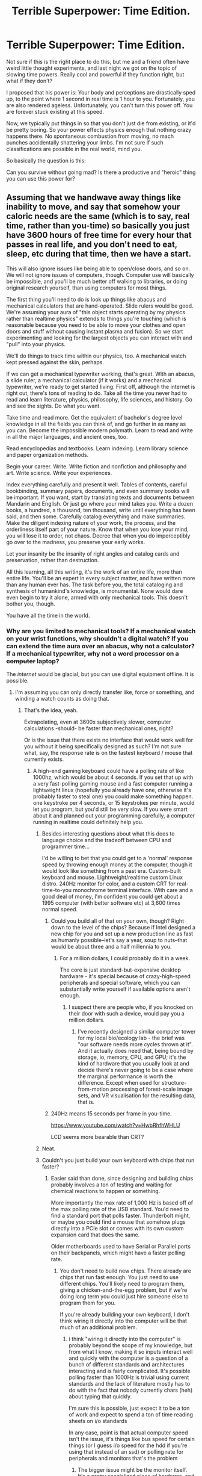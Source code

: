 #+TITLE: Terrible Superpower: Time Edition.

* Terrible Superpower: Time Edition.
:PROPERTIES:
:Author: LeonCross
:Score: 13
:DateUnix: 1428530328.0
:DateShort: 2015-Apr-09
:END:
Not sure if this is the right place to do this, but me and a friend often have weird little thought experiments, and last night we got on the topic of slowing time powers. Really cool and powerful if they function right, but what if they don't?

I proposed that his power is: Your body and perceptions are drastically sped up, to the point where 1 second in real time is 1 hour to you. Fortunately, you are also rendered ageless. Unfortunately, you can't turn this power off. You are forever stuck existing at this speed.

Now, we typically put things in so that you don't just die from existing, or it'd be pretty boring. So your power effects physics enough that nothing crazy happens there. No spontaneous combustion from moving, no mach punches accidentally shattering your limbs. I'm not sure if such classifications are possible in the real world, mind you.

So basically the question is this:

Can you survive without going mad? Is there a productive and "heroic" thing you can use this power for?


** Assuming that we handwave away things like inability to move, and say that somehow your caloric needs are the same (which is to say, real time, rather than you-time) so basically you just have 3600 hours of free time for every hour that passes in real life, and you don't need to eat, sleep, etc during that time, then we have a start.

This will also ignore issues like being able to open/close doors, and so on. We will not ignore issues of computers, though. Computer use will basically be impossible, and you'll be much better off walking to libraries, or doing original research yourself, than using computers for most things.

The first thing you'll need to do is look up things like abacus and mechanical calculators that are hand-operated. Slide rulers would be good. We're assuming your aura of "this object starts operating by my physics rather than realtime physics" extends to things you're touching (which is reasonable because you need to be able to move your clothes and open doors and stuff without causing instant plasma and fusion). So we start experimenting and looking for the largest objects you can interact with and "pull" into your physics.

We'll do things to track time within our physics, too. A mechanical watch kept pressed against the skin, perhaps.

If we can get a mechanical typewriter working, that's great. With an abacus, a slide ruler, a mechanical calculator (if it works) and a mechanical typewriter, we're ready to get started living. First off, although the internet is right out, there's tons of reading to do. Take all the time you never had to read and learn literature, physics, philosophy, life sciences, and history. Go and see the sights. Do what you want.

Take time and read more. Get the equivalent of bachelor's degree level knowledge in all the fields you can think of, and go further in as many as you can. Become the impossible modern polymath. Learn to read and write in all the major languages, and ancient ones, too.

Read encyclopedias and textbooks. Learn indexing. Learn library science and paper organization methods.

Begin your career. Write. Write fiction and nonfiction and philosophy and art. Write science. Write your experiences.

Index everything carefully and present it well. Tables of contents, careful bookbinding, summary papers, documents, and even summary books will be important. If you want, start by translating texts and documents between Mandarin and English. Or just go where your mind takes you. Write a dozen books, a hundred, a thousand, ten thousand, write until everything has been said, and then some. Carefully catalog everything and make summaries. Make the diligent indexing nature of your work, the process, and the orderliness itself part of your nature. Know that when you lose your mind, you will lose it to order, not chaos. Decree that when you do imperceptibly go over to the madness, you preserve your early works.

Let your insanity be the insanity of right angles and catalog cards and preservation, rather than destruction.

All this learning, all this writing, it's the work of an entire life, more than entire life. You'll be an expert in every subject matter, and have written more than any human ever has. The task before you, the total cataloging and synthesis of humankind's knowledge, is monumental. None would dare even begin to try it alone, armed with only mechanical tools. This doesn't bother you, though.

You have all the time in the world.
:PROPERTIES:
:Author: blazinghand
:Score: 20
:DateUnix: 1428533049.0
:DateShort: 2015-Apr-09
:END:

*** Why are you limited to mechanical tools? If a mechanical watch on your wrist functions, why shouldn't a digital watch? If you can extend the time aura over an abacus, why not a calculator? If a mechanical typewriter, why not a word processor on a +computer+ laptop?

The /internet/ would be glacial, but you can use digital equipment offline. It is possible.
:PROPERTIES:
:Author: sephlington
:Score: 6
:DateUnix: 1428533727.0
:DateShort: 2015-Apr-09
:END:

**** I'm assuming you can only directly transfer like, force or something, and winding a watch counts as doing that.
:PROPERTIES:
:Author: blazinghand
:Score: 5
:DateUnix: 1428535447.0
:DateShort: 2015-Apr-09
:END:

***** That's the idea, yeah.

Extrapolating, even at 3600x subjectively slower, computer calculations -should- be faster than mechanical ones, right?

Or is the issue that there exists no interface that would work well for you without it being specifically designed as such? I'm not sure what, say, the response rate is on the fastest keyboard / mouse that currently exists.
:PROPERTIES:
:Author: LeonCross
:Score: 2
:DateUnix: 1428535802.0
:DateShort: 2015-Apr-09
:END:

****** A high-end gaming keyboard could have a polling rate of like 1000hz, which would be about 4 seconds. If you set that up with a very fast-polling gaming mouse and a fast computer running a lightweight linux (hopefully you already have one, otherwise it's probably faster to steal one) you could make something happen. one keystroke per 4 seconds, or 15 keystrokes per minute, would let you program, but you'd still be very slow. If you were smart about it and planned out your programming carefully, a computer running in realtime could definitely help you.
:PROPERTIES:
:Author: blazinghand
:Score: 4
:DateUnix: 1428536683.0
:DateShort: 2015-Apr-09
:END:

******* Besides interesting questions about what this does to language choice and the tradeoff between CPU and programmer time...

I'd be willing to bet that you could get to a 'normal' response speed by throwing enough money at the computer, though it would look like something from a past era. Custom-built keyboard and mouse. Lightweight/realtime custom Linux distro. 240Hz monitor for color, and a custom CRT for real-time-to-you monochrome terminal interface. With care and a good deal of money, I'm confident you could get about a 1995 computer (with better software etc) at 3,600 times normal speed.
:PROPERTIES:
:Author: PeridexisErrant
:Score: 7
:DateUnix: 1428543115.0
:DateShort: 2015-Apr-09
:END:

******** Could you build all of that on your own, though? Right down to the level of the chips? Because if Intel designed a new chip for you and set up a new production line as fast as humanly possible--let's say a year, soup to nuts--that would be about three and a half millennia to you.
:PROPERTIES:
:Author: eaglejarl
:Score: 2
:DateUnix: 1428562741.0
:DateShort: 2015-Apr-09
:END:

********* For a million dollars, I could probably do it in a week.

The core is just standard-but-expensive desktop hardware - it's special because of crazy-high-speed peripherals and special software, which you can substantially write yourself if available options aren't enough.
:PROPERTIES:
:Author: PeridexisErrant
:Score: 3
:DateUnix: 1428563849.0
:DateShort: 2015-Apr-09
:END:

********** I suspect there are people who, if you knocked on their door with such a device, would pay you a million dollars.
:PROPERTIES:
:Author: eaglejarl
:Score: 2
:DateUnix: 1428576189.0
:DateShort: 2015-Apr-09
:END:

*********** I've recently designed a similar computer tower for my local bio/ecology lab - the brief was "our software needs more cycles thrown at it". And it actually does need that, being bound by storage, io, memory, CPU, and GPU; it's the kind of hardware that you usually look at and decide there's never going to be a case where the marginal performance is worth the difference. Except when used for structure-from-motion processing of forest-scale image sets, and VR visualisation for the resulting data, that is.
:PROPERTIES:
:Author: PeridexisErrant
:Score: 6
:DateUnix: 1428577591.0
:DateShort: 2015-Apr-09
:END:


******** 240Hz means 15 seconds per frame in you-time.

[[https://www.youtube.com/watch?v=HwbRhfhWHLU]]

LCD seems more bearable than CRT?
:PROPERTIES:
:Author: qznc
:Score: 1
:DateUnix: 1428565424.0
:DateShort: 2015-Apr-09
:END:


******* Neat.
:PROPERTIES:
:Author: LeonCross
:Score: 1
:DateUnix: 1428539083.0
:DateShort: 2015-Apr-09
:END:


******* Couldn't you just build your own keyboard with chips that run faster?
:PROPERTIES:
:Author: DCarrier
:Score: 1
:DateUnix: 1428557766.0
:DateShort: 2015-Apr-09
:END:

******** Easier said than done, since designing and building chips probably involves a ton of testing and waiting for chemical reactions to happen or something.

More importantly the max rate of 1,000 Hz is based off of the max polling rate of the USB standard. You'd need to find a standard port that polls faster. Thunderbolt might, or maybe you could find a mouse that somehow plugs directly into a PCIe slot or comes with its own custom expansion card that does the same.

Older motherboards used to have Serial or Parallel ports on their backpanels, which might have a faster polling rate.
:PROPERTIES:
:Author: blazinghand
:Score: 1
:DateUnix: 1428562574.0
:DateShort: 2015-Apr-09
:END:

********* You don't need to build new chips. There already are chips that run fast enough. You just need to use different chips. You'll likely need to program them, giving a chicken-and-the-egg problem, but if we're doing long term you could just hire someone else to program them for you.

If you're already building your own keyboard, I don't think wiring it directly into the computer will be that much of an additional problem.
:PROPERTIES:
:Author: DCarrier
:Score: 1
:DateUnix: 1428563269.0
:DateShort: 2015-Apr-09
:END:

********** i think "wiring it directly into the computer" is probably beyond the scope of my knowledge, but from what I know, making it so inputs interact well and quickly with the computer is a question of a bunch of different standards and architectures interacting and is fairly complicated. It's possible polling faster than 1000Hz is trivial using current standards and the lack of literature mostly has to do with the fact that nobody currently chars (heh) about typing that quickly.

I'm sure this is possible, just expect it to be a ton of work and expect to spend a ton of time reading sheets on i/o standards

In any case, point is that actual computer speed isn't the issue, it's things like bus speed for certain things (or I guess i/o speed for the hdd if you're using that instead of an ssd) or polling rate for peripherals and monitors that's the problem
:PROPERTIES:
:Author: blazinghand
:Score: 1
:DateUnix: 1428565379.0
:DateShort: 2015-Apr-09
:END:

*********** The bigger issue might be the monitor itself. It's a pretty specialized piece of hardware, and I don't know if it's feasible to make one with a 1000 Hz refresh rate. The fastest that I can find is 144 Hz, which works out to one refresh every 25 subjective seconds. On the other hand, as long as you're a careful typist one frame every 25 seconds might be sufficient.
:PROPERTIES:
:Author: DCarrier
:Score: 1
:DateUnix: 1428566229.0
:DateShort: 2015-Apr-09
:END:

************ You can get 240Hz screens, which gives you a 15 second per slide sequence.

I think it might be possible to do something very much faster with more analogue inputs, but it's obviously a rare use case.
:PROPERTIES:
:Author: PeridexisErrant
:Score: 1
:DateUnix: 1428577124.0
:DateShort: 2015-Apr-09
:END:

************* You could also use much lower resolution. It's not like you'll get good graphics regardless, and learning a new alphabet wouldn't take very long in the scheme of things so you could do things like have LEDs in sets of six that display Braille.
:PROPERTIES:
:Author: DCarrier
:Score: 1
:DateUnix: 1428609252.0
:DateShort: 2015-Apr-10
:END:


**** A laptop might be workable, but there's the matter of power requirements. How often are you going to need to change the battery? How many batteries and chargers are you going to need charging continuously in slow-time to keep your fast-time laptop going? Or would you transfer power via specialized hardware (laser system with safety cutouts etc)? What will the power draw be for that location? What will the cost of electricity be?

Comms... /should/ be feasible. If you were only writing plain text, and were a reasonably experienced typist (as you would most likely become), you'd be punching out maybe 5Kbps on the keyboard, 15-20Mbps slow-side. The problem is when your laptop comms chips are running 3600x as fast as the receiving corresponding chips outside the effect. You'd either need custom "slow" hardware plugged into the laptop, or you'd have to do all your communication via something like USB drive - upload your writing, plug it into a port on another machine, move until that machine is out of your effect. Assuming USB3.1 drives at 10Gbps, and assuming you can get half that rate as a transfer speed, the drive could still upload in slow-time a couple hundred times as fast as you could type in fast-time. That's plenty of wiggle room for adding in things which aren't just plain text.

In fact, your major bottleneck would be your internet speed. If you could set up a server which handled the store-and-forward aspects, and had Google Fiber speeds (~1Gbps), that would translate to you /effectively/ having at least a few hundred kilobit. Old ISDN speeds, more or less, and of course the lag for anything would be dozens of minutes to hours, but it would still be a viable communication channel, even if not exactly a real-time one from your perspective.

You could send and receive email, even if it took subjective years for people to respond. You could browse websites (probably with images switched off, a lot of filters active, and by massive prefetching and cache stuffing on the slow side, but it'd be /possible/), although you'd probably have to give up things like noodling idly through Imgur. Non-image-based subreddits should still be workable-if-slow in text mode, for instance. And you could preload all links in image-heavy subs and come back in a day or three.

You might never be able to communicate in person face to face with anyone ever again, but you could write, you could send and receive photos, and you might even be able to do the same with short videos if you were patient. Even so, it'd be like living in a frozen solitary confinement jail cell the size of the planet. I imagine you'd be able to temporarily pull small animals into the area effect (hopefully without damage going in or out), so you'd at least get to pet kittens and puppies if you wanted, but would the effect be large enough to encompass an entire additional human being?
:PROPERTIES:
:Author: Geminii27
:Score: 1
:DateUnix: 1428583550.0
:DateShort: 2015-Apr-09
:END:


*** Computer use could be extremely viable. Simply steal "ie: walk in and take and then leave" a few dozen computers. Set them all up in a single room whee they can all be used at once. You could read a huge number of things online by utilizing multiple machines to do the lookups asynchronously. Most sites load in ~0.5 seconds on a modern machine. That's a 30 minute wait. Also, scrolling via pageup/down would take at most a minute or two. Slower than most people are used to, but within a reasonably speed.

Also, you could emulate a much older machine and play older games that way. Some of them can run at tens of thousands of frames per second. You may have to write your own controller software for a keyboard that uses capacitance changes to trigger keypresses though.
:PROPERTIES:
:Author: Terkala
:Score: 1
:DateUnix: 1428613222.0
:DateShort: 2015-Apr-10
:END:


** I had a guy like that in a superhero setting that never really got off the ground. His super-speed just sort of got stuck, and the physics of it was such that it just seemed like everything was moving really slowly.

So yeah, assuming that you can still interact with the world in a meaningful way, then you're golden. My guy set up special computer monitors for himself so that he could view them without the refresh rate making it unintelligible, and of course there are lots of books to read. He used tape recorders to leave messages for people, and special equipment to speed up speech to the level that he could actually hear it. His ability to respond nigh-instantly to local disasters made him a hero - he could rush into a burning building and extract people from it (suiting up in milliseconds to avoid smoke inhalation). He could respond to gunshots as soon as they happened through the microphone system around the city. And he could kill anyone who really deserved it by slitting their throat, which meant that he didn't /need/ mach speed punches.

He didn't actually have an immunity to starvation though, so much of his effort was put towards fulfilling his ~x3,600 dietary needs. His other big problem was staying sane - mostly accomplished through having tons and tons of pen pals (that were, from their perspective, communicating in realtime).
:PROPERTIES:
:Author: alexanderwales
:Score: 15
:DateUnix: 1428534167.0
:DateShort: 2015-Apr-09
:END:

*** hm. I guess eating for 3,600 people would be an issue in of itself.
:PROPERTIES:
:Author: LeonCross
:Score: 2
:DateUnix: 1428535890.0
:DateShort: 2015-Apr-09
:END:

**** Yeah, if you figure that a person spends maybe $240 a week on food, that means that the food budget for the year is $45 million, which is a whole lot of money. Depending on what the hero does though, he might be worth it (he's definitely worth it if he's the only one with any superpowers).

Logistically speaking, he needs to eat every eight real-world seconds, which is a bigger issue. I imagine pallets of MREs and bottled water disappearing at a steady rate from his base of operations. The logistics of waste management are also something to consider - the average person urinates 0.8 liters to 2.0 liters per day, which becomes a torrent when it's happening at 3,600 speed. Special facilities are required for our protagonist.
:PROPERTIES:
:Author: alexanderwales
:Score: 9
:DateUnix: 1428536858.0
:DateShort: 2015-Apr-09
:END:

***** Our protagonist needs the same amount of facilities as 3600 regular people. That's not too much. An army base would suit him fine, and in a big city he'd be a rounding error.

There are other problems, though.

1) What about breathing? Ambient air pressure won't supply you with enough air in time. Without special equipment, you suffocate immediately. With special equipment, everyone around you is going to experience some strong air currents.

2) What about heat transfer? The molecules around you are moving 3600 times slower. That feels the same as a near-absolute-zero environment, so you quickly freeze to death. If you counteract that by making your power act as a heat source, then the people standing next to you are cooked in seconds.

3) What about the shockwaves that follow you wherever you go? Your walking speed is supersonic. Sure, try standing still for a moment. You're still moving your chest when you breathe, and your heart is still beating. That's already a staggering amount of sound energy escaping every second, because it scales with the square of speed. And God forbid you clap your hands!

4) What about traction? Gravity is 3600 times weaker. Making a normal step throws you kilometers up, and jumping takes you to orbit. You're also leaving large gashes in any surface you try to walk on, even diamond.

5) What about material objects, like clothes? Let's be generous and say the superpower is transferred by touch, and then cancelled when the touch stops. That means touching any object, including the ground, will create shrapnel that can kill bystanders. At least the ones who are not already dead due to points 1-3.

6) What about interacting with bigger objects? Pop quiz, what happens when you try to open a door? Depending on how far your superpower is transferred, you might melt the door handle, or rip the lock out of the door, or blast the door off the hinges, or any number of other things.

All in all, this superpower turns you into a human-sized wrecking ball, which moves impossibly fast and constantly emits deadly amounts of noise, heat, and shrapnel. A kind of self-propelled explosion.
:PROPERTIES:
:Author: want_to_want
:Score: 5
:DateUnix: 1428582556.0
:DateShort: 2015-Apr-09
:END:


***** Well. He could just use a river. Assuming around 60 seconds to use do your business, that's 16 miliseconds real time. Hardly enough time to be indecent even if you couldn't find somewhere secluded.
:PROPERTIES:
:Author: LeonCross
:Score: 1
:DateUnix: 1428539305.0
:DateShort: 2015-Apr-09
:END:

****** Wouldn't the urine slow down once it stops being connected? Then he can piss there again before the last drop hits the floor. :)
:PROPERTIES:
:Author: qznc
:Score: 2
:DateUnix: 1428565121.0
:DateShort: 2015-Apr-09
:END:


*** If he has super efficiency, he doesn't need to eat that much. If he doesn't have super efficiency, he has waste heat that he has to deal with. And if he's not fireproof, you have to keep him at a survivable temperature while draining that much heat.
:PROPERTIES:
:Author: DCarrier
:Score: 2
:DateUnix: 1428564060.0
:DateShort: 2015-Apr-09
:END:


** Well, it's not entirely your scenario, but the first couple chapters of [[http://docfuture.tumblr.com/post/34152071413/flicker-phone-tag][this]] completed web serial do a good job of showing how potenitally powerful this ability could be. Your hero wouldn't be nearly that fast, but some of the ideas still work. In particular, a high speed computer to do google searches for you sounds like a good idea. Building it in the first place would be a pain, but worth after it let you interact with the internet.
:PROPERTIES:
:Author: thequizzicaleyebrow
:Score: 7
:DateUnix: 1428536420.0
:DateShort: 2015-Apr-09
:END:

*** Neat story, thanks!

Maybe other people would find it interesting enough to merit a thread of its own.
:PROPERTIES:
:Author: sourcejedi
:Score: 1
:DateUnix: 1428613725.0
:DateShort: 2015-Apr-10
:END:


*** Well there goes my midnight bedtime. 2AM is not looking good either, and I was going to finish a compiler and a research paper tomo- , eh today.
:PROPERTIES:
:Author: Empiricist_or_not
:Score: 1
:DateUnix: 1428817578.0
:DateShort: 2015-Apr-12
:END:


** If only my perceptions are sped up, then yes I can imagine going mad almost instantly. Being stuck in a body 3600 times slower than my mind would be intellectually excruciating. A single day would feel like almost ten years. Traveling across a street at a run would take subjective hours.

Worse, there'd be 3600 times less light with which to view everything... probably less given that visible light would hit my eyes with a frequency like deep radio and what few higher frequency emissions the sun produces, the atmosphere likes to block. Sound would be just as warped and diminished, frequency so low as to be inaudible. Deaf and blind, I'd be sense-limited to taste, smell, and touch. With the temporal difficulties I would find myself profoundly alone.

Speeding up my body only helps a little, since now my mass would be travelling with great momentum and my blind flailings would be terrifyingly destructive. If I can be destroyed, I would be, by any force for good and mercy the world could manage.
:PROPERTIES:
:Author: Sparkwitch
:Score: 7
:DateUnix: 1428531682.0
:DateShort: 2015-Apr-09
:END:

*** You should still be able to see. The retina isn't sped up. The frequency of what effects the photosensitive molecule doesn't change. And I mean, for the sake of the story you have to assume the body accommodates basic sensory and motor stuff to remain mostly functional. (If not, you immediately die of hyperventilation)

Also, why would you /ever/ walk down a street? It's not like you urgently need to extend your life expectancy by exercising, it's already really long in subjective time. (If you must - sprint on a treadmill for 10 minutes and work simultaneously, you've got the motor coordination for it)

People will accommodate you once they know what you can do. Gadgets to make communication and writing keep up better with your faster motor control. Maybe you can talk to 1000 people simultaneously for company, it won't be the same but it's something, akin to getting several letters everyday in the mail.

Except for the extra lifespan, it wouldn't be as good as normal, but it wouldn't be hell either. I'd consider it. Maybe if I work hard enough I can speed up others too, I have lifespans to learn. It would not be fun in the short run but it would be for the greater good.

I imagine for a personality more quiet and introverted than mine it wouldn't be so bad at all.
:PROPERTIES:
:Author: E-o_o-3
:Score: 5
:DateUnix: 1428556517.0
:DateShort: 2015-Apr-09
:END:

**** u/DCarrier:
#+begin_quote
  Also, why would you ever walk down a street?
#+end_quote

It could take days for people to set up your work rig. Do you expect to just sit there twiddling your thumbs for subjective decades while you wait?
:PROPERTIES:
:Author: DCarrier
:Score: 2
:DateUnix: 1428564248.0
:DateShort: 2015-Apr-09
:END:


** I imagine with the food budget Alexanderwales mentioned, there would be issues with cost. You would need a lucrative job if you didn't want to steal.

Government work is an option here. Logistics is your superpower. Imagine if the moment a crisis happened you could instantly upon receiving the information collate all the information on what has happened and get everything needed to all the right people.

Basically set it up so in any potential situation needing a rapid response people can contact you through an email or message system. As soon as they get the message off you're on the scene and everyone who needs to knows about it through exhaustively documented reports. It won't probably work for instant disasters like bombs, but it works for lots of other things. Examples are tornados, terrorist attacks, flash floods, wars, espionage, intelligence coordination (You would be terrifying at this).
:PROPERTIES:
:Author: andor3333
:Score: 2
:DateUnix: 1428548740.0
:DateShort: 2015-Apr-09
:END:


** Isn't this basically just Quicksilver?
:PROPERTIES:
:Author: DCarrier
:Score: 2
:DateUnix: 1428557828.0
:DateShort: 2015-Apr-09
:END:

*** this is almost exactly Quicksilver. I recall an amusing issue of X-Factor from the early/mid 90s where the team was subjected to therapy, and in the time it took the shrink to ask a question, Quicksilver completed a 1000-piece jigsaw puzzle conveniently laid out on a table in the doctor's office. As I recall, the therapist concluded that he was "surprisingly sane, considering," or something to that effect. Though it's a legitimate question of whether he could /actually/ remain sane or not, existing that way, and marvel comics are not, on the whole, particularly rationalist.
:PROPERTIES:
:Author: GopherAtl
:Score: 1
:DateUnix: 1428563031.0
:DateShort: 2015-Apr-09
:END:


*** ...if the premise of Quicksilver were /actually taken seriously/ and extended to all its logical conclusions. Which is what this subreddit is about in a nutshell, really.
:PROPERTIES:
:Author: Toptomcat
:Score: 1
:DateUnix: 1428610303.0
:DateShort: 2015-Apr-10
:END:

**** Except for all the conclusions about instant death.
:PROPERTIES:
:Author: DCarrier
:Score: 1
:DateUnix: 1428616872.0
:DateShort: 2015-Apr-10
:END:


** u/Toptomcat:
#+begin_quote
  So your power effects physics enough that nothing crazy happens there.
#+end_quote

If what's happening to your body is, subjectively and from your perspective, 'nothing crazy', then something /quite extraordinarily/ crazy is in fact going on with the underlying physics. Differential time rates between observers without a substantial gravitational gradient or velocity difference is simply Not Allowed.

The question I'd be trying hardest to answer is: just what the /hell/ is going on with my body? How can it possibly be doing what it appears to be doing? What's the nature of the effect, what is its /boundary/? If I swallow a watch, does it start running 3600 times faster? Is gravity accelerating me downwards at 36,000 m/s/s? If so why don't I hit the ground with unfathomably horrific force from a twelve-inch jump, and if not why can't I [[https://www.wolframalpha.com/input/?i=%28escape+velocity%29%2F3600][jump into orbit]]? If I spit, does my /saliva/ fall at ten meters per second per second or at thirty-six thousand m/s/s?

The prospect of running experiments with water clocks filled with my own excreta is not an appealing one, but I could easily see it being necessary.

#+begin_quote
  Is there a productive and "heroic" thing you can use this power for?
#+end_quote

Ultimately, if you can figure out what makes you ageless and apply it to another person, you have just cured Death. And if you can figure out how to harness and manipulate the time-acceleration phenomenon that applies to you, you've just given mankind an almost unimaginably powerful technology.
:PROPERTIES:
:Author: Toptomcat
:Score: 2
:DateUnix: 1428611376.0
:DateShort: 2015-Apr-10
:END:


** I don't think you would be able to avoid going at least a little mad.

The only things you could interact with that would be fast enough to not bore you would be high end computers, and even then, any sort of internet lag would be intolerable. You certainly would need a different kind of monitor though. 60Hz just isn't going to cut it. Fluorescent lights are similarly not good. You will spend a lot of your life in the dark unless you use incandescent lights.

I'm not entirely certain about how LED lights and LED monitors might work.

You would likely gravitate into a Google facility, and start programming for a living between page refreshes on reddit.
:PROPERTIES:
:Author: Farmerbob1
:Score: 1
:DateUnix: 1428592786.0
:DateShort: 2015-Apr-09
:END:


** I did a play-by-post Mutants and Masterminds rpg following such a hero, which went on for 5 years. Only my character had it worse to start - only his mind was sped up. Fortunately, he was able to get a mental computer interface surgically installed (which exist in that universe, though it's prohibitively expensive for most). He probably still would have gone mad anyways, but he happened to befriend the internet - or rather, a virus that was designed to capitalize on computer downtime worldwide to build a supercomputer, and somehow went sentient. Jane from the Ender sequels, if you will.
:PROPERTIES:
:Author: ancientcampus
:Score: 1
:DateUnix: 1428613444.0
:DateShort: 2015-Apr-10
:END:


** Well, once you get past the obvious things, like finding a natural disaster and hauling people out of it... I would go somewhere quiet, somewhere away from people, and spend a few months appreciating the beauty of a still and silent world. Got to find something I can come to terms with living as, and I think a hermit would do just fine. First, work out a schedule. 1 day realtime = about 10 years your time, so find some people that can make a real difference/do cool things with the right information, and update them every decade. Hell, with all that time, you might as well pick your top 1000 and leave notes explaining the issue. Also, sleep is important, so try to kind of mimic regular sleep patterns. Also, loved ones. Write them notes, give them 60 seconds to respond, come back in a couple days. Remember, brevity. Learn how to read expressions and body language very well. Solve crimes. Bullets move at about 3.5 kph. Do as you see fit. You could go around for a while just finding people doing interesting things and helping them. And, of course, with effective immortality, you could make some really neat things. Cover entire cities in beautiful graffiti. Assassinate corrupt political figures. Build something that can fly.
:PROPERTIES:
:Score: 1
:DateUnix: 1428644717.0
:DateShort: 2015-Apr-10
:END:


** That is essentially the superpower of a guy in this fic [[https://www.fanfiction.net/s/9733439/1/Hope-Comes-to-Brockton-Bay]]
:PROPERTIES:
:Author: MrCogmor
:Score: 1
:DateUnix: 1428656219.0
:DateShort: 2015-Apr-10
:END:


** Now imagine someone whose mind works 3,600 times faster, but whose body (including senses like eye saccades) still works at normal speed.
:PROPERTIES:
:Author: deccan2008
:Score: 1
:DateUnix: 1428560211.0
:DateShort: 2015-Apr-09
:END:


** u/mhd-hbd:
#+begin_quote
  He has no transport. If he wants to travel, he has to travel in a conventional car or train or bus or plain. But the field might accommodate a bicycle. And in theory he can run for as far as he likes. He can take a full night's sleep inside the envelope and be vulnerable only for a second. He can walk into a building and kill everybody inside it just by waving a finger through each throat, and be out of the building and a mile away before anybody can blink, leaving just shattered doors torn into pieces like this steel plate and a hundred people all falling and hitting the ground at once.

  This is not a comic book. Somebody shoots a bullet at him? He just walks around it-- if he sees it coming. Someone sneaks up on him? As soon as he feels something touching the back of his head, an iron bar, let's say, he can go to high speed mode and duck or dodge it. A trip-wire? From his perspective, he runs into it at regular pace and hits the ground like any normal human. It's not fatal, he recovers in a second. An explosion? He walks away from it and watches it happen. We're at T plus ten minutes and democracy in this country is over.
#+end_quote

--- [[http://qntm.org/ground][Ground Effect]]
:PROPERTIES:
:Author: mhd-hbd
:Score: 1
:DateUnix: 1429140828.0
:DateShort: 2015-Apr-16
:END:
